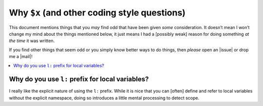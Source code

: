 Why ``$x`` (and other coding style questions)
=============================================

This document mentions things that you *may* find odd that have been given
*some* consideration.  It doesn’t mean I won’t change my mind about the things
mentioned below, it just means I had a [possibly weak] reason for doing
something *at the time* it was written.

If you find other things that seem odd or you simply know better ways to do
things, then *please* open an |issue| or drop me a |mail|!

.. contents::
    :local:

Why do you use ``l:`` prefix for local variables?
-------------------------------------------------

I really like the explicit nature of using the ``l:`` prefix.  While it is nice
that you can [often] define and refer to local variables without the explicit
namespace, doing so introduces a little mental processing to detect scope.
